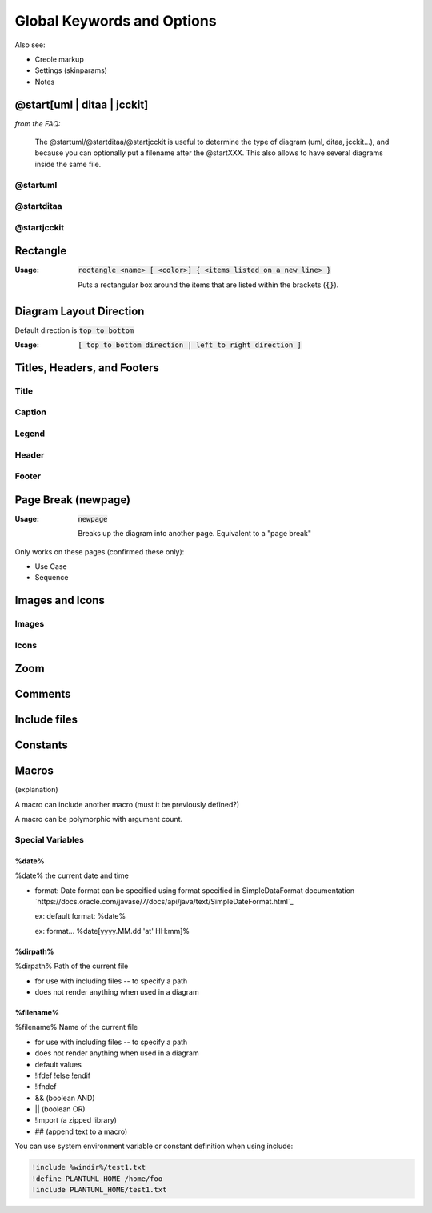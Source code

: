 .. index:: keywords common to all diagrams


.. _global_keywords_and_options:

Global Keywords and Options
###########################

.. uml:: puml/current_path.puml


Also see:

- Creole markup

- Settings (skinparams)

- Notes



.. index:: @start
   keyword: @startXXX
   seealso: @start; @startuml
   seealso: @start; @startditaa
   seealso: @start; @startjcckit


.. _at_start:

============================
@start[uml | ditaa | jcckit]
============================

*from the FAQ:*

.. pull-quote::

   The @startuml/@startditaa/@startjcckit is useful to determine the type of diagram (uml, ditaa, jcckit...),
   and because you can optionally put a filename after the @startXXX. This also allows to have several diagrams inside the same file.




.. index:: @startuml
   keyword: @startuml

.. startuml:

---------
@startuml
---------


.. todo::

   @startuml - explain that it's the most common, but there are others



.. index:: @startditaa
   keyword: @startditaa

.. startditaa:

-----------
@startditaa
-----------


.. todo::

   @startditaa - explain t



.. index:: @startjcckit
   keyword: @startjcckit

.. startditaa:

------------
@startjcckit
------------


.. todo::

   @startjcckit - explain t




.. index:: rectangle
   pair: rectangle; keywords common to all diagrams

.. _rectangle:

=========
Rectangle
=========

:Usage:     :code:`rectangle <name> [ <color>] { <items listed on a new line> }`

            Puts a rectangular box around the items that are listed within the brackets (:code:`{}`).


========================
Diagram Layout Direction
========================

Default direction is :code:`top to bottom`

:Usage:     :code:`[ top to bottom direction | left to right direction ]`




============================
Titles, Headers, and Footers
============================

-----
Title
-----

-------
Caption
-------

------
Legend
------

------
Header
------

------
Footer
------


.. index:: newpage
   pair newpage; keywords common to all diagrams

.. _newpage:

====================
Page Break (newpage)
====================

:Usage:     :code:`newpage`

            Breaks up the diagram into another page.  Equivalent to a "page break"

Only works on these pages (confirmed these only):

* Use Case
* Sequence


.. todo::
   newpage is common to what diagrams exactly? Check the source code



================
Images and Icons
================

------
Images
------

-----
Icons
-----

====
Zoom
====

========
Comments
========

=============
Include files
=============


=========
Constants
=========


.. index:: macros

.. _macros:

======
Macros
======

(explanation)

A macro can include another macro (must it be previously defined?)

A macro can be polymorphic with argument count.


-----------------
Special Variables
-----------------


.. index:: %date%
   pair date; special variables
   pair date; current date and time

.. _date:

^^^^^^
%date%
^^^^^^

%date%  the current date and time

* format: Date format can be specified using format specified in SimpleDataFormat documentation `https://docs.oracle.com/javase/7/docs/api/java/text/SimpleDateFormat.html`_

  ex: default format:  %date%

  ex: format...  %date[yyyy.MM.dd 'at' HH:mm]%



.. index:: %dirpath%
   pair dirpath; special variables
   pair dirpath; path of a file

.. _dirpath:

^^^^^^^^^
%dirpath%
^^^^^^^^^

%dirpath%	Path of the current file

- for use with including files -- to specify a path

- does not render anything when used in a diagram



.. index:: %filename%
   pair filename; special variables
   pair filename; name of the current file

.. _filename:

^^^^^^^^^^
%filename%
^^^^^^^^^^

%filename%	Name of the current file

- for use with including files -- to specify a path

- does not render anything when used in a diagram




- default values

- !ifdef !else !endif

- !ifndef

- && (boolean AND)

- || (boolean OR)

- !import (a zipped library)

- ## (append text to a macro)



You can use system environment variable or constant definition when using include:

.. code::

   !include %windir%/test1.txt
   !define PLANTUML_HOME /home/foo
   !include PLANTUML_HOME/test1.txt


